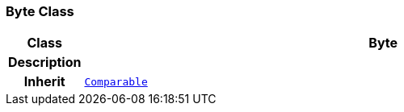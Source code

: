 === Byte Class

[cols="^1,3,5"]
|===
h|*Class*
2+^h|*Byte*

h|*Description*
2+a|

h|*Inherit*
2+|`<<_comparable_class,Comparable>>`

|===
